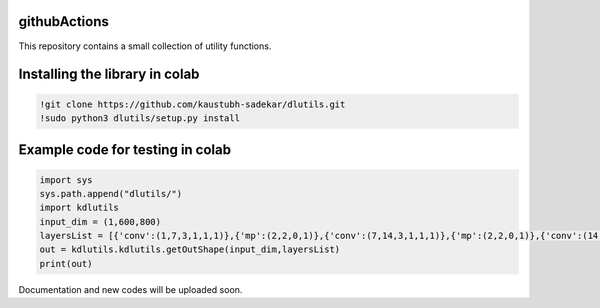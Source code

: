 githubActions
=============

This repository contains a small collection of utility functions.

Installing the library in colab
===============================

.. code:: shell

    !git clone https://github.com/kaustubh-sadekar/dlutils.git
    !sudo python3 dlutils/setup.py install

Example code for testing in colab
=================================

.. code:: python

    import sys
    sys.path.append("dlutils/")
    import kdlutils
    input_dim = (1,600,800)
    layersList = [{'conv':(1,7,3,1,1,1)},{'mp':(2,2,0,1)},{'conv':(7,14,3,1,1,1)},{'mp':(2,2,0,1)},{'conv':(14,30,3,1,1,1)},{'mp':(2,2,0,1)}]
    out = kdlutils.kdlutils.getOutShape(input_dim,layersList)
    print(out)

Documentation and new codes will be uploaded soon.
